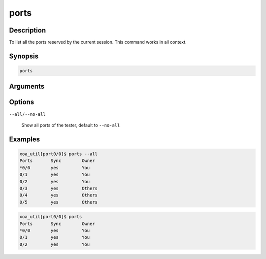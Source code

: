 ports
===================

Description
-----------

To list all the ports reserved by the current session.
This command works in all context.

Synopsis
--------

.. code-block:: console
    
    ports


Arguments
---------


Options
-------

``--all/--no-all`` 
    
    Show all ports of the tester, default to ``--no-all``

Examples
--------

.. code-block:: console

    xoa_util[port0/0]$ ports --all
    Ports       Sync        Owner
    *0/0        yes         You
    0/1         yes         You
    0/2         yes         You
    0/3         yes         Others
    0/4         yes         Others
    0/5         yes         Others

.. code-block:: console
    
    xoa_util[port0/0]$ ports
    Ports       Sync        Owner
    *0/0        yes         You
    0/1         yes         You
    0/2         yes         You


